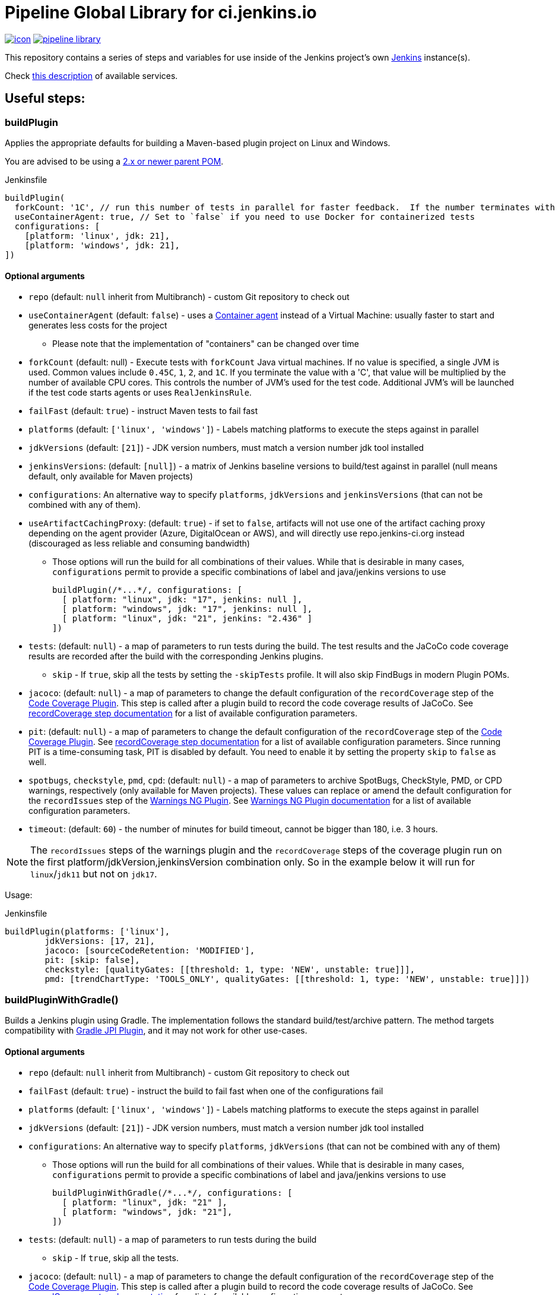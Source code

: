 = Pipeline Global Library for ci.jenkins.io

image:https://ci.jenkins.io/job/Infra/job/pipeline-library/job/master/badge/icon[link="https://ci.jenkins.io/job/Infra/job/pipeline-library/job/master/"]
image:https://img.shields.io/github/v/release/jenkins-infra/pipeline-library[link="https://github.com/jenkins-infra/pipeline-library/releases"]

This repository contains a series of steps and variables for use inside of the
Jenkins project's own link:https://ci.jenkins.io[Jenkins] instance(s).

Check link:https://github.com/jenkins-infra/documentation/blob/master/ci.adoc[this description] of available services.

== Useful steps:

=== buildPlugin

Applies the appropriate defaults for building a Maven-based plugin project on
Linux and Windows.

You are advised to be using a link:https://github.com/jenkinsci/plugin-pom/blob/master/README.md[2.x or newer parent POM].

.Jenkinsfile
[source,groovy]
----
buildPlugin(
  forkCount: '1C', // run this number of tests in parallel for faster feedback.  If the number terminates with a 'C', the value will be multiplied by the number of available CPU cores
  useContainerAgent: true, // Set to `false` if you need to use Docker for containerized tests
  configurations: [
    [platform: 'linux', jdk: 21],
    [platform: 'windows', jdk: 21],
])
----

==== Optional arguments

* `repo` (default: `null`  inherit from Multibranch) - custom Git repository to check out
* `useContainerAgent` (default: `false`) - uses a link:https://github.com/jenkins-infra/documentation/blob/main/ci.adoc#container-agents[Container agent] instead of a Virtual Machine: usually faster to start and generates less costs for the project
** Please note that the implementation of "containers" can be changed over time
* `forkCount` (default: null) - Execute tests with `forkCount` Java virtual machines. If no value is specified, a single JVM is used.  Common values include `0.45C`, `1`, `2`, and `1C`. If you terminate the value with a 'C', that value will be multiplied by the number of available CPU cores. This controls the number of JVM's used for the test code.  Additional JVM's will be launched if the test code starts agents or uses `RealJenkinsRule`.
* `failFast` (default: `true`) - instruct Maven tests to fail fast
* `platforms` (default: `['linux', 'windows']`) - Labels matching platforms to
  execute the steps against in parallel
* `jdkVersions` (default: `[21]`) - JDK version numbers, must match a version
  number jdk tool installed
* `jenkinsVersions`: (default: `[null]`) - a matrix of Jenkins baseline versions to build/test against in parallel (null means default,
  only available for Maven projects)
* `configurations`: An alternative way to specify `platforms`, `jdkVersions` and `jenkinsVersions` (that can not be combined
  with any of them).
* `useArtifactCachingProxy`: (default: `true`) - if set to `false`, artifacts will not use one of the artifact caching proxy depending on the agent provider (Azure, DigitalOcean or AWS), and will directly use repo.jenkins-ci.org instead (discouraged as less reliable and consuming bandwidth)

** Those options will run the build for all combinations of their values. While that is desirable in
  many cases, `configurations` permit to provide a specific combinations of label and java/jenkins versions to use
+
[source,groovy]
----
buildPlugin(/*...*/, configurations: [
  [ platform: "linux", jdk: "17", jenkins: null ],
  [ platform: "windows", jdk: "17", jenkins: null ],
  [ platform: "linux", jdk: "21", jenkins: "2.436" ]
])
----

* `tests`: (default: `null`) - a map of parameters to run tests during the build. The test results and the JaCoCo code
coverage results are recorded after the build with the corresponding Jenkins plugins.
** `skip` - If `true`, skip all the tests by setting the `-skipTests` profile.
  It will also skip FindBugs in modern Plugin POMs.
* `jacoco`: (default: `null`) - a map of parameters to change the default configuration of the `recordCoverage` step of the https://github.com/jenkinsci/code-coverage-api-plugin[Code Coverage Plugin]. This step is called after a plugin build to record the code coverage results of JaCoCo. See https://www.jenkins.io/doc/pipeline/steps/code-coverage-api/#recordcoverage-record-code-coverage-results[recordCoverage step documentation] for a list of available configuration parameters.
* `pit`: (default: `null`) - a map of parameters to change the default configuration of the `recordCoverage` step of the https://github.com/jenkinsci/code-coverage-api-plugin[Code Coverage Plugin]. See https://www.jenkins.io/doc/pipeline/steps/code-coverage-api/#recordcoverage-record-code-coverage-results[recordCoverage step documentation] for a list of available configuration parameters. Since running PIT is a time-consuming task, PIT is disabled by default. You need to enable it by setting the property `skip` to `false` as well.
* `spotbugs`, `checkstyle`, `pmd`, `cpd`: (default: `null`) - a map of parameters to archive SpotBugs, CheckStyle, PMD, or CPD warnings, respectively (only available for Maven projects).
These values can replace or amend the default configuration for the `recordIssues` step of the https://github.com/jenkinsci/warnings-ng-plugin[Warnings NG Plugin].
See https://github.com/jenkinsci/warnings-ng-plugin/blob/master/doc/Documentation.md#configuration[Warnings NG Plugin documentation]
for a list of available configuration parameters.
* `timeout`: (default: `60`) - the number of minutes for build timeout, cannot be bigger than 180, i.e. 3 hours.

NOTE: The `recordIssues` steps of the warnings plugin and the `recordCoverage` steps of the coverage plugin run on the first platform/jdkVersion,jenkinsVersion combination only.
So in the example below it will run for `linux`/`jdk11` but not on `jdk17`.

Usage:

.Jenkinsfile
[source,groovy]
----
buildPlugin(platforms: ['linux'],
        jdkVersions: [17, 21],
        jacoco: [sourceCodeRetention: 'MODIFIED'],
        pit: [skip: false],
        checkstyle: [qualityGates: [[threshold: 1, type: 'NEW', unstable: true]]],
        pmd: [trendChartType: 'TOOLS_ONLY', qualityGates: [[threshold: 1, type: 'NEW', unstable: true]]])
----

=== buildPluginWithGradle()

Builds a Jenkins plugin using Gradle.
The implementation follows the standard build/test/archive pattern.
The method targets compatibility with link:https://github.com/jenkinsci/gradle-jpi-plugin[Gradle JPI Plugin],
and it may not work for other use-cases.

==== Optional arguments

* `repo` (default: `null`  inherit from Multibranch) - custom Git repository to check out
* `failFast` (default: `true`) - instruct the build to fail fast when one of the configurations fail
* `platforms` (default: `['linux', 'windows']`) - Labels matching platforms to
  execute the steps against in parallel
* `jdkVersions` (default: `[21]`) - JDK version numbers, must match a version
  number jdk tool installed
* `configurations`: An alternative way to specify `platforms`, `jdkVersions` (that can not be combined
  with any of them)
** Those options will run the build for all combinations of their values. While that is desirable in
  many cases, `configurations` permit to provide a specific combinations of label and java/jenkins versions to use
+
[source,groovy]
----
buildPluginWithGradle(/*...*/, configurations: [
  [ platform: "linux", jdk: "21" ],
  [ platform: "windows", jdk: "21"],
])
----

* `tests`: (default: `null`) - a map of parameters to run tests during the build
** `skip` - If `true`, skip all the tests.
* `jacoco`: (default: `null`) - a map of parameters to change the default configuration of the `recordCoverage` step of the https://github.com/jenkinsci/code-coverage-api-plugin[Code Coverage Plugin]. This step is called after a plugin build to record the code coverage results of JaCoCo. See https://www.jenkins.io/doc/pipeline/steps/code-coverage-api/#recordcoverage-record-code-coverage-results[recordCoverage step documentation] for a list of available configuration parameters.
* `spotbugs`, `checkstyle`: (default: `null`) - a map of parameters to archive SpotBugs or CheckStyle warnings, respectively.
These values can replace or amend the default configuration for the `recordIssues` step of the https://github.com/jenkinsci/warnings-ng-plugin[Warnings NG Plugin].
See https://github.com/jenkinsci/warnings-ng-plugin/blob/master/doc/Documentation.md#configuration[Warnings NG Plugin documentation]
for a list of available configuration parameters.
* `timeout`: (default: `60`) - the number of minutes for build timeout, cannot be bigger than 180, i.e. 3 hours.
* `noIncrementals`: (default: `false`) - de-activates incremental version publication.

==== Limitations

Not all features of `buildPlugin()` for Maven are supported in the gradle flow.
Examples of not supported features:

* Configuring `jenkinsVersion` for the build flow (as standalone arguments or as `configurations`)
* Usage of link:https://azure.microsoft.com/en-us/services/container-instances/[Azure Container Instances] as agents (only Maven agents are configured)

=== infra.isTrusted()

Determine whether the Pipeline is executing in an internal "trusted" Jenkins
environment

.Jenkinsfile
[source,groovy]
----
if (infra.isTrusted()) {
    /* perform some trusted action like a deployment */
}
----

=== infra.ensureInNode(nodeLabels, body)

Ensures that the given code block is runs in a node with the specified labels

.Jenkinsfile
[source,groovy]
----
infra.ensureInNode('docker,java') {
    sh 'docker -v'
}
----

=== runBenchmarks

Runs JMH benchmarks and archives benchmark reports on `highmem` nodes.

Supported parameters:

`artifacts`::
(Optional) If `artifacts` is not null, invokes `archiveArtifacts` with the given string value.


==== Example

[source, groovy]
----
runBenchmarks('jmh-report.json')
----

=== buildDockerAndPublishImage(imageName, config)

Lints, Builds, then publishes a docker image.

Adds a bunch of build args you can use in your docker image:

* GIT_COMMIT_REV - The commit that triggered this build
* GIT_SCM_URL - Url to repo
* BUILD_DATE - Date that the image was built (now)

Supported parameters:

`imageName`::
Name of the docker image to build

`config`::
(Optional) map of extra flags

* agentLabels: String expression for the labels the agent must match
* automaticSemanticVersioning: Do not automagically increase semantic version by default
* includeImageNameInTag: Set to true for multiple semversioned images built in parallel, will include the image name in tag to avoid conflict
* dockerfile: override the default dockerfile of Dockerfile
* targetplatforms: defined the platforms to build as TARGET
* nextVersionCommand: Commmand line used to retrieve the next version (default 'jx-release-version')
* gitCredentials: override Credential ID for tagging and creating release
* imageDir: Relative path to the context directory for the Docker build
* registryNamespace: empty = autodiscover based on the current controller, but can override the smart default of jenkinsciinfra/ or jenkins4eval/
* unstash: Allow to unstash files if not empty
* dockerBakeFile: Allow to build from a bake file instead
* dockerBakeTarget: Allow to specify a docker bake target other than 'default'
* disablePublication: (Optional, default to false) Allow to disable tagging and publication of container image and GitHub release

==== Example
[source, groovy]
----
buildDockerAndPublishImage('plugins-site-api')
buildDockerAndPublishImage('inbound-agent-maven:jdk8-nanoserver', [
      dockerfile: 'maven/jdk8/Dockerfile.nanoserver',
      agentLabels: 'docker-windows-2019 && amd64',
      targetplatforms: 'windows/amd64',
      imageDir: 'maven/jdk8',
    ])
----

== Contribute

=== Requirements

* (Open)JDK v17
* Maven 3.6.x

=== Testing a pull request

By adding `@Library('pipeline-library@pull/<your-pr-number>/head') _` at the top of a Jenkinsfile from a repository built on one of the *.ci.jenkins.io instances, you can test your pipeline library pull request on ci.jenkins.io.

A repository is dedicated for these kind of tests: https://github.com/jenkinsci/jenkins-infra-test-plugin/
